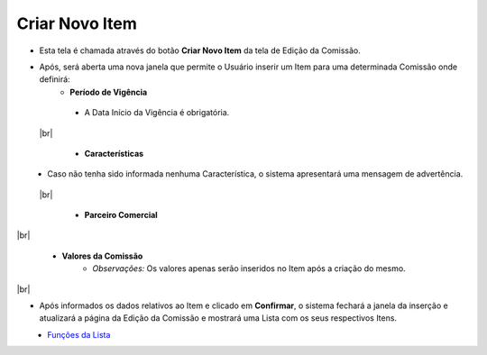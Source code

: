 Criar Novo Item
###############
- Esta tela é chamada através do botão **Criar Novo Item** da tela de Edição da Comissão.
   
|imagem5|

- Após, será aberta uma nova janela que permite o Usuário inserir um Item para uma determinada Comissão onde definirá:
   * **Período de Vigência**

|imagem12|
   * A Data Início da Vigência é obrigatória.
 
 |br|
 
   * **Características**
   
|imagem13|      
   * Caso não tenha sido informada nenhuma Característica, o sistema apresentará uma mensagem de advertência.

|imagem15|
 
 |br|
 
   * **Parceiro Comercial**
   
|imagem14|

|br|

   * **Valores da Comissão** 
      + *Observações:* Os valores apenas serão inseridos no Item após a criação do mesmo.

|br|

- Após informados os dados relativos ao Item e clicado em **Confirmar**, o sistema fechará a janela da inserção e atualizará a página da Edição da Comissão e mostrará uma Lista com os seus respectivos Itens.

|imagem17|
   - `Funções da Lista <lista_comissao.html#section>`__

.. |imagem5| image:: imagens/Editar_Comissao.png

.. |imagem12| image:: imagens/Item_Vigencia.png

.. |imagem13| image:: imagens/Item_Caracteristicas.png

.. |imagem14| image:: imagens/Item_Parceiro_Comercial.png

.. |imagem15| image:: imagens/Item_Erro.png

.. |imagem17| image:: imagens/Editar_Comissao_Itens.png
